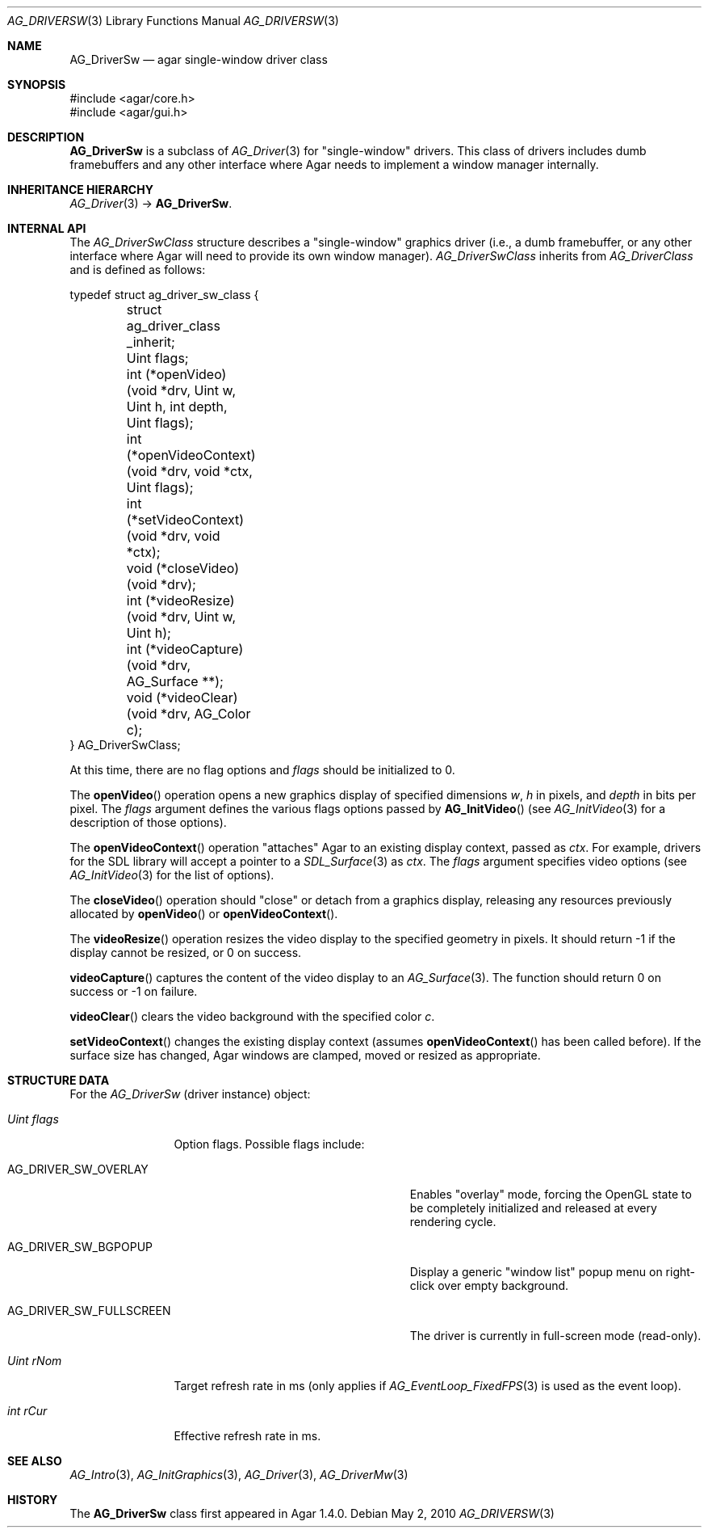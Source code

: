 .\" Copyright (c) 2010 Hypertriton, Inc. <http://hypertriton.com/>
.\" All rights reserved.
.\"
.\" Redistribution and use in source and binary forms, with or without
.\" modification, are permitted provided that the following conditions
.\" are met:
.\" 1. Redistributions of source code must retain the above copyright
.\"    notice, this list of conditions and the following disclaimer.
.\" 2. Redistributions in binary form must reproduce the above copyright
.\"    notice, this list of conditions and the following disclaimer in the
.\"    documentation and/or other materials provided with the distribution.
.\" 
.\" THIS SOFTWARE IS PROVIDED BY THE AUTHOR ``AS IS'' AND ANY EXPRESS OR
.\" IMPLIED WARRANTIES, INCLUDING, BUT NOT LIMITED TO, THE IMPLIED
.\" WARRANTIES OF MERCHANTABILITY AND FITNESS FOR A PARTICULAR PURPOSE
.\" ARE DISCLAIMED. IN NO EVENT SHALL THE AUTHOR BE LIABLE FOR ANY DIRECT,
.\" INDIRECT, INCIDENTAL, SPECIAL, EXEMPLARY, OR CONSEQUENTIAL DAMAGES
.\" (INCLUDING BUT NOT LIMITED TO, PROCUREMENT OF SUBSTITUTE GOODS OR
.\" SERVICES; LOSS OF USE, DATA, OR PROFITS; OR BUSINESS INTERRUPTION)
.\" HOWEVER CAUSED AND ON ANY THEORY OF LIABILITY, WHETHER IN CONTRACT,
.\" STRICT LIABILITY, OR TORT (INCLUDING NEGLIGENCE OR OTHERWISE) ARISING
.\" IN ANY WAY OUT OF THE USE OF THIS SOFTWARE EVEN IF ADVISED OF THE
.\" POSSIBILITY OF SUCH DAMAGE.
.\"
.Dd May 2, 2010
.Dt AG_DRIVERSW 3
.Os
.ds vT Agar API Reference
.ds oS Agar 1.4.1
.Sh NAME
.Nm AG_DriverSw
.Nd agar single-window driver class
.Sh SYNOPSIS
.Bd -literal
#include <agar/core.h>
#include <agar/gui.h>
.Ed
.Sh DESCRIPTION
.\" IMAGE(http://libagar.org/widgets/AG_DriverSDLGL.png, "The sdlgl driver is an AG_DriverSw")
.Nm
is a subclass of
.Xr AG_Driver 3
for "single-window" drivers.
This class of drivers includes dumb framebuffers and any other interface where
Agar needs to implement a window manager internally.
.Sh INHERITANCE HIERARCHY
.Xr AG_Driver 3 ->
.Nm .
.Sh INTERNAL API
The
.Ft AG_DriverSwClass
structure describes a "single-window" graphics driver
(i.e., a dumb framebuffer,
or any other interface where Agar will need to provide its own window manager).
.Ft AG_DriverSwClass
inherits from
.Ft AG_DriverClass
and is defined as follows:
.Pp
.Bd -literal
typedef struct ag_driver_sw_class {
	struct ag_driver_class _inherit;
	Uint flags;
	int  (*openVideo)(void *drv, Uint w, Uint h, int depth,
	                  Uint flags);
	int  (*openVideoContext)(void *drv, void *ctx, Uint flags);
	int  (*setVideoContext)(void *drv, void *ctx);
	void (*closeVideo)(void *drv);
	int  (*videoResize)(void *drv, Uint w, Uint h);
	int  (*videoCapture)(void *drv, AG_Surface **);
	void (*videoClear)(void *drv, AG_Color c);
} AG_DriverSwClass;
.Ed
.Pp
At this time, there are no flag options and
.Va flags
should be initialized to 0.
.Pp
The
.Fn openVideo
operation opens a new graphics display of specified dimensions
.Fa w ,
.Fa h
in pixels, and
.Fa depth
in bits per pixel.
The
.Fa flags
argument defines the various flags options passed by
.Fn AG_InitVideo
(see
.Xr AG_InitVideo 3
for a description of those options).
.Pp
The
.Fn openVideoContext
operation "attaches" Agar to an existing display context, passed as
.Fa ctx .
For example, drivers for the SDL library will accept a pointer to a
.Xr SDL_Surface 3
as
.Fa ctx .
The
.Fa flags
argument specifies video options (see
.Xr AG_InitVideo 3
for the list of options).
.Pp
The
.Fn closeVideo
operation should "close" or detach from a graphics display, releasing any
resources previously allocated by
.Fn openVideo
or
.Fn openVideoContext .
.Pp
The
.Fn videoResize
operation resizes the video display to the specified geometry in pixels.
It should return -1 if the display cannot be resized, or 0 on success.
.Pp
.Fn videoCapture
captures the content of the video display to an
.Xr AG_Surface 3 .
The function should return 0 on success or -1 on failure.
.Pp
.Fn videoClear
clears the video background with the specified color
.Fa c .
.Pp
.Fn setVideoContext
changes the existing display context (assumes
.Fn openVideoContext
has been called before).
If the surface size has changed, Agar windows are clamped, moved or
resized as appropriate.
.Sh STRUCTURE DATA
For the
.Ft AG_DriverSw
(driver instance) object:
.Bl -tag -width "Uint flags"
.It Ft Uint flags
Option flags.
Possible flags include:
.Bl -tag -width "AG_DRIVER_SW_FULLSCREEN "
.It Dv AG_DRIVER_SW_OVERLAY
Enables "overlay" mode, forcing the OpenGL state to be completely
initialized and released at every rendering cycle.
.It Dv AG_DRIVER_SW_BGPOPUP
Display a generic "window list" popup menu on right-click over empty
background.
.It Dv AG_DRIVER_SW_FULLSCREEN
The driver is currently in full-screen mode (read-only).
.El
.It Ft Uint rNom
Target refresh rate in ms (only applies if
.Xr AG_EventLoop_FixedFPS 3
is used as the event loop).
.It Ft int rCur
Effective refresh rate in ms.
.El
.Sh SEE ALSO
.Xr AG_Intro 3 ,
.Xr AG_InitGraphics 3 ,
.Xr AG_Driver 3 ,
.Xr AG_DriverMw 3
.Sh HISTORY
The
.Nm
class first appeared in Agar 1.4.0.
